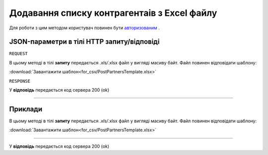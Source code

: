 #############################################################
**Додавання списку контрагентаів з Excel файлу**
#############################################################

Для роботи з цим методом користувач повинен бути `авторизованим <https://wiki-df.edin.ua/uk/latest/API_DOCflow/Methods/Authorization.html>`__ .

+--------------------------------------------------------------+------------------------------------------------------------------------------------------------------------+
|                       **Метод запиту**                       |                                               **HTTP POST**                                                |
+==============================================================+============================================================================================================+
| **Content-Type**                                             | application/json (тіло запиту/відповіді в json форматі в тілі HTTP запиту)                                 |
+--------------------------------------------------------------+------------------------------------------------------------------------------------------------------------+
| **URL запиту**                                               | https://doc.edin.ua/bdoc/partners                                                                        |
+--------------------------------------------------------------+------------------------------------------------------------------------------------------------------------+
| **Параметри, що передаються в URL (разом з адресою методу)** | В рядку заголовка (Header) "Set-Cookie" обов'язково передається **SID** - токен, отриманий при авторизації |
+--------------------------------------------------------------+------------------------------------------------------------------------------------------------------------+

**JSON-параметри в тілі HTTP запиту/відповіді**
*******************************************************************

``REQUEST``

В цьому методі в тілі **запиту** передається *.xls/*.xlsx файл у вигляді масиву байт. Файл повинен відповідати шаблону:

:download:`Завантажити шаблон<for_csv/PostPartnersTemplate.xlsx>`

``RESPONSE``

У **відповідь** передається код сервера 200 (ok)

--------------

**Приклади**
*****************

В цьому методі в тілі **запиту** передається *.xls/*.xlsx файл у вигляді масиву байт. Файл повинен відповідати шаблону:

:download:`Завантажити шаблон<for_csv/PostPartnersTemplate.xlsx>`

--------------

У **відповідь** передається код сервера 200 (ok)

